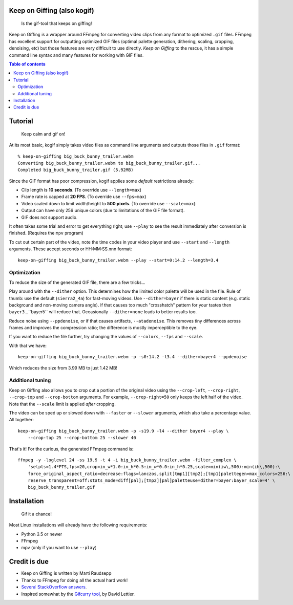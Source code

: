 Keep on Giffing (also kogif)
============================

.. pull-quote:: Is the gif-tool that keeps on giffing!

Keep on Giffing is a wrapper around FFmpeg for converting video clips from any format to optimized ``.gif`` files.
FFmpeg has excellent support for outputting optimized GIF files (optimal palette generation, dithering, scaling,
cropping, denoising, etc) but those features are very difficult to use directly. *Keep on Giffing* to the rescue, it has
a simple command line syntax and many features for working with GIF files.


.. contents:: Table of contents
    :backlinks: none

Tutorial
========

.. pull-quote:: Keep calm and gif on!

At its most basic, kogif simply takes video files as command line arguments and outputs those files in ``.gif`` format::

    % keep-on-giffing big_buck_bunny_trailer.webm
    Converting big_buck_bunny_trailer.webm to big_buck_bunny_trailer.gif...
    Completed big_buck_bunny_trailer.gif (5.92MB)

.. image:: https://raw.githubusercontent.com/intgr/static/master/keep-on-giffing/big_buck_bunny_trailer.gif

Since the GIF format has poor compression, kogif applies some *default* restrictions already:

* Clip length is **10 seconds**. (To override use ``--length=max``)
* Frame rate is capped at **20 FPS**. (To override use ``--fps=max``)
* Video scaled down to limit width/height to **500 pixels**. (To override use ``--scale=max``)
* Output can have only 256 unique colors (due to limitations of the GIF file format).
* GIF does not support audio.

It often takes some trial and error to get everything right; use ``--play`` to see the result immediately after
conversion is finished. (Requires the ``mpv`` program)

To cut out certain part of the video, note the time codes in your video player and use ``--start`` and ``--length``
arguments. These accept seconds or HH:MM:SS.nnn format::

    keep-on-giffing big_buck_bunny_trailer.webm --play --start=0:14.2 --length=3.4

.. image:: https://raw.githubusercontent.com/intgr/static/master/keep-on-giffing/big_buck_bunny_clip.gif

Optimization
````````````
To reduce the size of the generated GIF file, there are a few tricks...

Play around with the ``--dither`` option. This determines how the limited color palette will be used in the file.
Rule of thumb: use the default (``sierra2_4a``) for fast-moving videos. Use ``--dither=bayer`` if there is static
content (e.g. static background and non-moving camera angle). If that causes too much "crosshatch" pattern for your
tastes then ``bayer3``...``bayer5`` will reduce that. Occasionally ``--dither=none`` leads to better results too.

Reduce noise using ``--ppdenoise``, or if that causes artifacts, ``--atadenoise``. This removes tiny differences across
frames and improves the compression ratio; the difference is mostly imperceptible to the eye.

If you want to reduce the file further, try changing the values of ``--colors``, ``--fps`` and ``--scale``.

With that we have::

    keep-on-giffing big_buck_bunny_trailer.webm -p -s0:14.2 -l3.4 --dither=bayer4 --ppdenoise

Which reduces the size from 3.99 MB to just 1.42 MB!

.. image:: https://raw.githubusercontent.com/intgr/static/master/keep-on-giffing/big_buck_bunny_optimized.gif

Additional tuning
`````````````````
Keep on Giffing also allows you to crop out a portion of the original video using the ``--crop-left``, ``--crop-right``,
``--crop-top`` and ``--crop-bottom`` arguments. For example, ``--crop-right=50`` only keeps the left half of the video.
Note that the ``--scale`` limit is applied *after* cropping.

The video can be sped up or slowed down with ``--faster`` or ``--slower`` arguments, which also take a percentage value.
All together::

    keep-on-giffing big_buck_bunny_trailer.webm -p -s19.9 -l4 --dither bayer4 --play \
        --crop-top 25 --crop-bottom 25 --slower 40

.. image:: https://raw.githubusercontent.com/intgr/static/master/keep-on-giffing/big_buck_bunny_crop.gif

That's it! For the curious, the generated FFmpeg command is::

    ffmpeg -y -loglevel 24 -ss 19.9 -t 4 -i big_buck_bunny_trailer.webm -filter_complex \
        'setpts=1.4*PTS,fps=20,crop=in_w*1.0:in_h*0.5:in_w*0.0:in_h*0.25,scale=min(iw\,500):min(ih\,500):\
        force_original_aspect_ratio=decrease:flags=lanczos,split[tmp1][tmp2];[tmp1]palettegen=max_colors=256:\
        reserve_transparent=off:stats_mode=diff[pal];[tmp2][pal]paletteuse=dither=bayer:bayer_scale=4' \
        big_buck_bunny_trailer.gif


Installation
============

.. pull-quote:: Gif it a chance!

Most Linux installations will already have the following requirements:

* Python 3.5 or newer
* FFmpeg
* mpv (only if you want to use ``--play``)


Credit is due
=============

* Keep on Giffing is written by Marti Raudsepp
* Thanks to FFmpeg for doing all the actual hard work!
* `Several <https://superuser.com/a/556031>`_ `StackOverflow <https://superuser.com/a/1275521/18382>`_
  `answers <https://stackoverflow.com/a/34338901/177663>`_.
* Inspired somewhat by the `Gifcurry tool <https://github.com/lettier/gifcurry>`_, by David Lettier.
